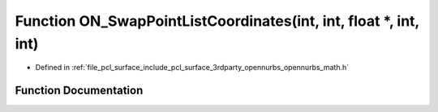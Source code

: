 .. _exhale_function_opennurbs__math_8h_1ac395501776893576a64dbc3d8653767f:

Function ON_SwapPointListCoordinates(int, int, float \*, int, int)
==================================================================

- Defined in :ref:`file_pcl_surface_include_pcl_surface_3rdparty_opennurbs_opennurbs_math.h`


Function Documentation
----------------------


.. doxygenfunction:: ON_SwapPointListCoordinates(int, int, float *, int, int)
